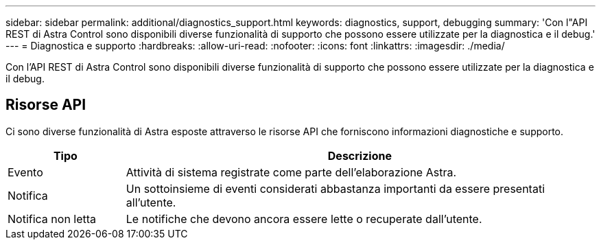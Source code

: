 ---
sidebar: sidebar 
permalink: additional/diagnostics_support.html 
keywords: diagnostics, support, debugging 
summary: 'Con l"API REST di Astra Control sono disponibili diverse funzionalità di supporto che possono essere utilizzate per la diagnostica e il debug.' 
---
= Diagnostica e supporto
:hardbreaks:
:allow-uri-read: 
:nofooter: 
:icons: font
:linkattrs: 
:imagesdir: ./media/


[role="lead"]
Con l'API REST di Astra Control sono disponibili diverse funzionalità di supporto che possono essere utilizzate per la diagnostica e il debug.



== Risorse API

Ci sono diverse funzionalità di Astra esposte attraverso le risorse API che forniscono informazioni diagnostiche e supporto.

[cols="20,80"]
|===
| Tipo | Descrizione 


| Evento | Attività di sistema registrate come parte dell'elaborazione Astra. 


| Notifica | Un sottoinsieme di eventi considerati abbastanza importanti da essere presentati all'utente. 


| Notifica non letta | Le notifiche che devono ancora essere lette o recuperate dall'utente. 
|===